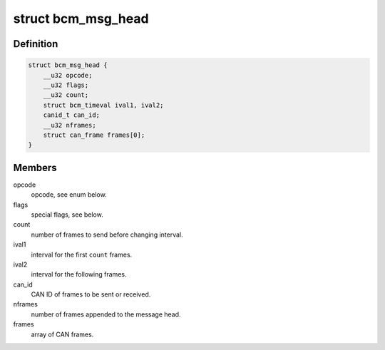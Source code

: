 .. -*- coding: utf-8; mode: rst -*-
.. src-file: include/uapi/linux/can/bcm.h

.. _`bcm_msg_head`:

struct bcm_msg_head
===================

.. c:type:: struct bcm_msg_head

    head of messages to/from the broadcast manager

.. _`bcm_msg_head.definition`:

Definition
----------

.. code-block:: c

    struct bcm_msg_head {
        __u32 opcode;
        __u32 flags;
        __u32 count;
        struct bcm_timeval ival1, ival2;
        canid_t can_id;
        __u32 nframes;
        struct can_frame frames[0];
    }

.. _`bcm_msg_head.members`:

Members
-------

opcode
    opcode, see enum below.

flags
    special flags, see below.

count
    number of frames to send before changing interval.

ival1
    interval for the first \ ``count``\  frames.

ival2
    interval for the following frames.

can_id
    CAN ID of frames to be sent or received.

nframes
    number of frames appended to the message head.

frames
    array of CAN frames.

.. This file was automatic generated / don't edit.

